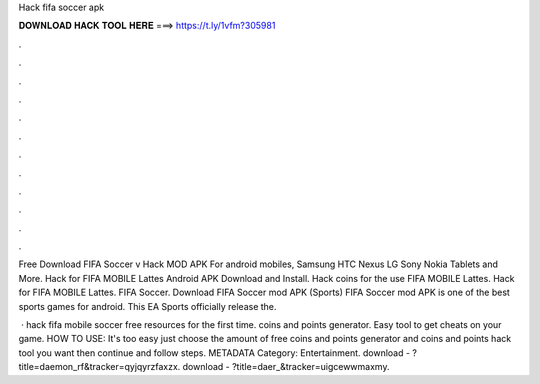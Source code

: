 Hack fifa soccer apk



𝐃𝐎𝐖𝐍𝐋𝐎𝐀𝐃 𝐇𝐀𝐂𝐊 𝐓𝐎𝐎𝐋 𝐇𝐄𝐑𝐄 ===> https://t.ly/1vfm?305981



.



.



.



.



.



.



.



.



.



.



.



.

Free Download FIFA Soccer v Hack MOD APK For android mobiles, Samsung HTC Nexus LG Sony Nokia Tablets and More. Hack for FIFA MOBILE Lattes Android APK Download and Install. Hack coins for the use FIFA MOBILE Lattes. Hack for FIFA MOBILE Lattes. FIFA Soccer. Download FIFA Soccer mod APK (Sports) FIFA Soccer mod APK is one of the best sports games for android. This EA Sports officially release the.

 · hack fifa mobile soccer free resources for the first time. coins and points generator. Easy tool to get cheats on your game. HOW TO USE: It's too easy just choose the amount of free coins and points generator and coins and points hack tool you want then continue and follow steps. METADATA Category: Entertainment. download - ?title=daemon_rf&tracker=qyjqyrzfaxzx. download - ?title=daer_&tracker=uigcewwmaxmy.
